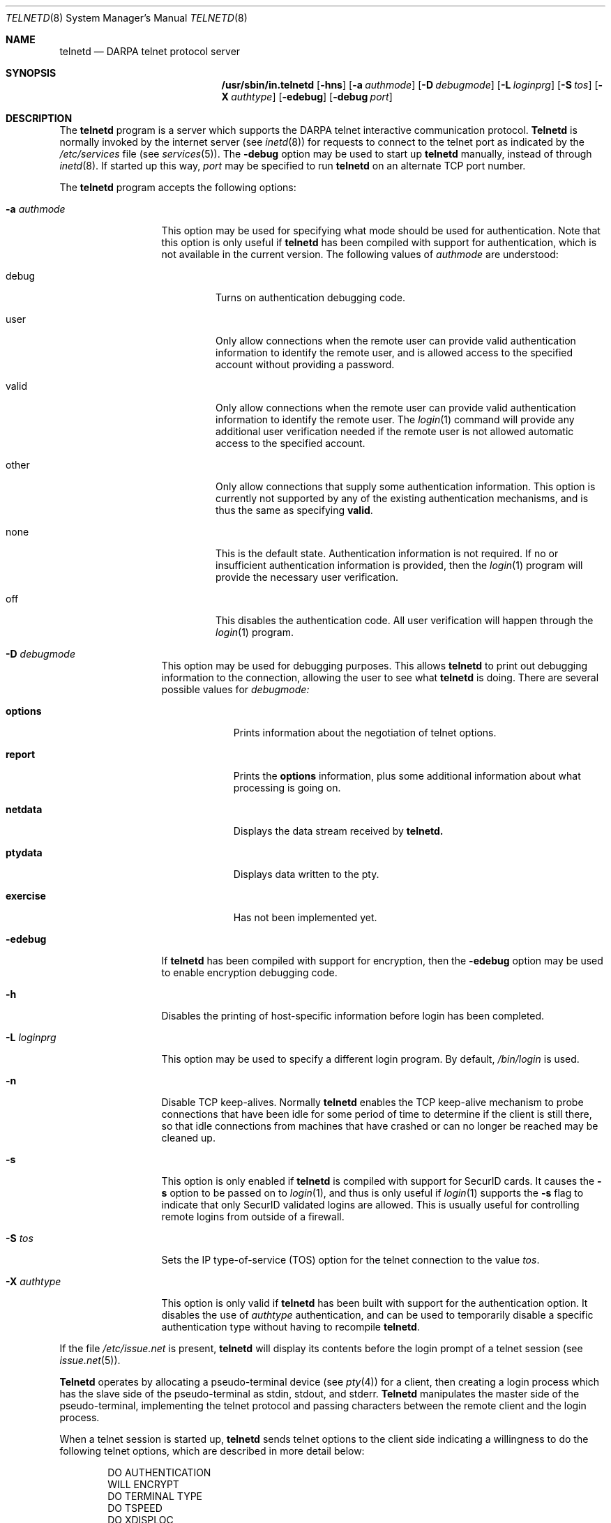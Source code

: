 .\" Copyright (c) 1983 The Regents of the University of California.
.\" All rights reserved.
.\"
.\" Redistribution and use in source and binary forms, with or without
.\" modification, are permitted provided that the following conditions
.\" are met:
.\" 1. Redistributions of source code must retain the above copyright
.\"    notice, this list of conditions and the following disclaimer.
.\" 2. Redistributions in binary form must reproduce the above copyright
.\"    notice, this list of conditions and the following disclaimer in the
.\"    documentation and/or other materials provided with the distribution.
.\" 3. All advertising materials mentioning features or use of this software
.\"    must display the following acknowledgement:
.\"	This product includes software developed by the University of
.\"	California, Berkeley and its contributors.
.\" 4. Neither the name of the University nor the names of its contributors
.\"    may be used to endorse or promote products derived from this software
.\"    without specific prior written permission.
.\"
.\" THIS SOFTWARE IS PROVIDED BY THE REGENTS AND CONTRIBUTORS ``AS IS'' AND
.\" ANY EXPRESS OR IMPLIED WARRANTIES, INCLUDING, BUT NOT LIMITED TO, THE
.\" IMPLIED WARRANTIES OF MERCHANTABILITY AND FITNESS FOR A PARTICULAR PURPOSE
.\" ARE DISCLAIMED.  IN NO EVENT SHALL THE REGENTS OR CONTRIBUTORS BE LIABLE
.\" FOR ANY DIRECT, INDIRECT, INCIDENTAL, SPECIAL, EXEMPLARY, OR CONSEQUENTIAL
.\" DAMAGES (INCLUDING, BUT NOT LIMITED TO, PROCUREMENT OF SUBSTITUTE GOODS
.\" OR SERVICES; LOSS OF USE, DATA, OR PROFITS; OR BUSINESS INTERRUPTION)
.\" HOWEVER CAUSED AND ON ANY THEORY OF LIABILITY, WHETHER IN CONTRACT, STRICT
.\" LIABILITY, OR TORT (INCLUDING NEGLIGENCE OR OTHERWISE) ARISING IN ANY WAY
.\" OUT OF THE USE OF THIS SOFTWARE, EVEN IF ADVISED OF THE POSSIBILITY OF
.\" SUCH DAMAGE.
.\"
.\"	from: @(#)telnetd.8	6.8 (Berkeley) 4/20/91
.\"	$Id: telnetd.8,v 1.13 1999/12/14 12:53:06 dholland Exp $
.\"
.Dd December 29, 1996
.Dt TELNETD 8
.Os "Linux NetKit (0.16)"
.Sh NAME
.Nm telnetd
.Nd DARPA
.Tn telnet
protocol server
.Sh SYNOPSIS
.Nm /usr/sbin/in.telnetd
.Op Fl hns
.Op Fl a Ar authmode
.Op Fl D Ar debugmode
.Op Fl L Ar loginprg
.Op Fl S Ar tos
.Op Fl X Ar authtype
.Op Fl edebug
.Op Fl debug Ar port
.Sh DESCRIPTION
The
.Nm telnetd
program is a server which supports the 
.Tn DARPA
.Tn telnet
interactive communication protocol.
.Nm Telnetd
is normally invoked by the internet server (see
.Xr inetd 8 )
for requests to connect to the
.Tn telnet
port as indicated by the
.Pa /etc/services
file (see
.Xr services 5 ) .
The
.Fl debug
option may be used to start up 
.Nm telnetd
manually, instead of through
.Xr inetd 8 .
If started up this way, 
.Ar port
may be specified to run 
.Nm telnetd
on an alternate 
.Tn TCP 
port number.
.Pp
The 
.Nm telnetd
program accepts the following options:
.Bl -tag -width "-a authmode"
.It Fl a Ar authmode
This option may be used for specifying what mode should
be used for authentication.
Note that this option is only useful if
.Nm telnetd
has been compiled with support for authentication, which is not
available in the current version.  The following values of
.Ar authmode 
are understood:
.Bl -tag -width debug
.It debug
Turns on authentication debugging code.
.It user
Only allow connections when the remote user can provide valid
authentication information to identify the remote user, and is allowed
access to the specified account without providing a password.
.It valid
Only allow connections when the remote user can provide valid
authentication information to identify the remote user.  The
.Xr login 1
command will provide any additional user verification needed if the
remote user is not allowed automatic access to the specified account.
.It other
Only allow connections that supply some authentication information.
This option is currently not supported by any of the existing
authentication mechanisms, and is thus the same as specifying
.Cm valid .
.It none
This is the default state.  Authentication information is not
required.  If no or insufficient authentication information is
provided, then the
.Xr login 1
program will provide the necessary user verification.
.It off
This disables the authentication code.  All user verification will
happen through the
.Xr login 1
program.
.El
.It Fl D Ar debugmode
This option may be used for debugging purposes.  This allows
.Nm telnetd
to print out debugging information to the connection, allowing the
user to see what
.Nm telnetd
is doing.  There are several possible values for
.Ar debugmode:
.Bl -tag -width exercise
.It Cm options
Prints information about the negotiation of
.Tn telnet
options.
.It Cm report
Prints the 
.Cm options
information, plus some additional information about what processing is
going on.
.It Cm netdata
Displays the data stream received by
.Nm telnetd.
.It Cm ptydata
Displays data written to the pty.
.It Cm exercise
Has not been implemented yet.
.El
.It Fl edebug
If
.Nm telnetd
has been compiled with support for encryption, then the
.Fl edebug
option may be used to enable encryption debugging code.
.It Fl h
Disables the printing of host-specific information before
login has been completed.
.It Fl L Ar loginprg
This option may be used to specify a different login program.
By default, 
.Pa /bin/login
is used.
.It Fl n
Disable
.Dv TCP
keep-alives.  Normally
.Nm telnetd
enables the
.Tn TCP
keep-alive mechanism to probe connections that
have been idle for some period of time to determine
if the client is still there, so that idle connections
from machines that have crashed or can no longer
be reached may be cleaned up.
.It Fl s
This option is only enabled if
.Nm telnetd
is compiled with support for
.Tn SecurID
cards.
It causes the
.Fl s
option to be passed on to
.Xr login 1 ,
and thus is only useful if
.Xr login 1
supports the
.Fl s
flag to indicate that only
.Tn SecurID
validated logins are allowed. This is usually useful for controlling
remote logins from outside of a firewall.
.It Fl S Ar tos
Sets the IP type-of-service (TOS) option for the telnet
connection to the value
.Ar tos .
.It Fl X Ar authtype
This option is only valid if
.Nm telnetd
has been built with support for the authentication option.
It disables the use of
.Ar authtype
authentication, and
can be used to temporarily disable
a specific authentication type without having to recompile
.Nm telnetd .
.El
.Pp
If the file
.Pa /etc/issue.net
is present,
.Nm telnetd
will display its contents before the login prompt of a telnet session (see
.Xr issue.net 5 ) .
.Pp
.Nm Telnetd
operates by allocating a pseudo-terminal device (see
.Xr pty 4 )
for a client, then creating a login process which has
the slave side of the pseudo-terminal as 
.Dv stdin ,
.Dv stdout ,
and
.Dv stderr .
.Nm Telnetd
manipulates the master side of the pseudo-terminal,
implementing the
.Tn telnet
protocol and passing characters
between the remote client and the login process.
.Pp
When a
.Tn telnet
session is started up, 
.Nm telnetd
sends
.Tn telnet
options to the client side indicating
a willingness to do the
following
.Tn telnet
options, which are described in more detail below:
.Bd -literal -offset indent
DO AUTHENTICATION
WILL ENCRYPT
DO TERMINAL TYPE
DO TSPEED
DO XDISPLOC
DO NEW-ENVIRON
DO ENVIRON
WILL SUPPRESS GO AHEAD
DO ECHO
DO LINEMODE
DO NAWS
WILL STATUS
DO LFLOW
DO TIMING-MARK
.Ed
.Pp
The pseudo-terminal allocated to the client is configured
to operate in \*(lqcooked\*(rq mode, and with 
.Dv XTABS
.Dv CRMOD
enabled (see
.Xr tty 4 ) .
.Pp
.Nm Telnetd
has support for enabling locally the following
.Tn telnet
options:
.Bl -tag -width "DO AUTHENTICATION"
.It "WILL ECHO"
When the
.Dv LINEMODE
option is enabled, a
.Dv WILL ECHO
or
.Dv WONT ECHO
will be sent to the client to indicate the
current state of terminal echoing.
When terminal echo is not desired, a
.Dv WILL ECHO
is sent to indicate that
.Tn telnetd
will take care of echoing any data that needs to be
echoed to the terminal, and then nothing is echoed.
When terminal echo is desired, a
.Dv WONT ECHO
is sent to indicate that
.Tn telnetd
will not be doing any terminal echoing, so the
client should do any terminal echoing that is needed.
.It "WILL BINARY"
Indicates that the client is willing to send a
8 bits of data, rather than the normal 7 bits
of the Network Virtual Terminal.
.It "WILL SGA"
Indicates that it will not be sending
.Dv IAC GA,
go ahead, commands.
.It "WILL STATUS"
Indicates a willingness to send the client, upon
request, of the current status of all
.Tn TELNET
options.
.It "WILL TIMING-MARK"
Whenever a
.Dv DO TIMING-MARK
command is received, it is always responded
to with a
.Dv WILL TIMING-MARK
.It "WILL LOGOUT"
When a
.Dv DO LOGOUT
is received, a
.Dv WILL LOGOUT
is sent in response, and the
.Tn TELNET
session is shut down.
.It "WILL ENCRYPT"
Only sent if
.Nm telnetd
is compiled with support for data encryption, and
indicates a willingness to decrypt
the data stream.
.El
.Pp
.Nm Telnetd
has support for enabling remotely the following
.Tn TELNET
options:
.Bl -tag -width "DO AUTHENTICATION"
.It "DO BINARY"
Sent to indicate that
.Tn telnetd
is willing to receive an 8 bit data stream.
.It "DO LFLOW"
Requests that the client handle flow control
characters remotely.
.It "DO ECHO"
This is not really supported, but is sent to identify a 4.2BSD
.Xr telnet 1
client, which will improperly respond with
.Dv WILL ECHO.
If a
.Dv WILL ECHO
is received, a
.Dv DONT ECHO
will be sent in response.
.It "DO TERMINAL-TYPE"
Indicates a desire to be able to request the
name of the type of terminal that is attached
to the client side of the connection.
.It "DO SGA"
Indicates that it does not need to receive
.Dv IAC GA,
the go ahead command.
.It "DO NAWS"
Requests that the client inform the server when
the window (display) size changes.
.It "DO TERMINAL-SPEED"
Indicates a desire to be able to request information
about the speed of the serial line to which
the client is attached.
.It "DO XDISPLOC"
Indicates a desire to be able to request the name
of the X windows display that is associated with
the telnet client.
.It "DO NEW-ENVIRON"
Indicates a desire to be able to request environment
variable information, as described in RFC 1572.
.It "DO ENVIRON"
Indicates a desire to be able to request environment
variable information, as described in RFC 1408.
.It "DO LINEMODE"
Only sent if
.Nm telnetd
is compiled with support for linemode, and
requests that the client do line by line processing.
.It "DO TIMING-MARK"
Only sent if
.Nm telnetd
is compiled with support for both linemode and
kludge linemode, and the client responded with
.Dv WONT LINEMODE.
If the client responds with
.Dv WILL TM,
the it is assumed that the client supports
kludge linemode.
Note that the
.Op Fl k
option can be used to disable this.
.It "DO AUTHENTICATION"
Only sent if
.Nm telnetd
is compiled with support for authentication, and
indicates a willingness to receive authentication
information for automatic login.
.It "DO ENCRYPT"
Only sent if
.Nm telnetd
is compiled with support for data encryption, and
indicates a willingness to decrypt
the data stream.
.Xr issue.net 5 ) .
.Sh FILES
.Pa /etc/services ,
.Pa /etc/issue.net
.Sh "SEE ALSO"
.Xr telnet 1 ,
.Xr login 1 ,
.Xr issue.net 5 ,
.Sh STANDARDS
.Bl -tag -compact -width RFC-1572
.It Cm RFC-854
.Tn TELNET
PROTOCOL SPECIFICATION
.It Cm RFC-855
TELNET OPTION SPECIFICATIONS
.It Cm RFC-856
TELNET BINARY TRANSMISSION
.It Cm RFC-857
TELNET ECHO OPTION
.It Cm RFC-858
TELNET SUPPRESS GO AHEAD OPTION
.It Cm RFC-859
TELNET STATUS OPTION
.It Cm RFC-860
TELNET TIMING MARK OPTION
.It Cm RFC-861
TELNET EXTENDED OPTIONS - LIST OPTION
.It Cm RFC-885
TELNET END OF RECORD OPTION
.It Cm RFC-1073
Telnet Window Size Option
.It Cm RFC-1079
Telnet Terminal Speed Option
.It Cm RFC-1091
Telnet Terminal-Type Option
.It Cm RFC-1096
Telnet X Display Location Option
.It Cm RFC-1123
Requirements for Internet Hosts -- Application and Support
.It Cm RFC-1184
Telnet Linemode Option
.It Cm RFC-1372
Telnet Remote Flow Control Option
.It Cm RFC-1416
Telnet Authentication Option
.It Cm RFC-1411
Telnet Authentication: Kerberos Version 4
.It Cm RFC-1412
Telnet Authentication: SPX
.It Cm RFC-1571
Telnet Environment Option Interoperability Issues
.It Cm RFC-1572
Telnet Environment Option
.Sh BUGS
Some
.Tn TELNET
commands are only partially implemented.
.Pp
Because of bugs in the original 4.2 BSD
.Xr telnet 1 ,
.Nm telnetd
performs some dubious protocol exchanges to try to discover if the remote
client is, in fact, a 4.2 BSD
.Xr telnet 1 .
.Pp
Binary mode
has no common interpretation except between similar operating systems
(Unix in this case).
.Pp
The terminal type name received from the remote client is converted to
lower case.
.Pp
.Nm Telnetd
never sends
.Tn TELNET
.Dv IAC GA
(go ahead) commands.
.Pp
The source code is not comprehensible.
